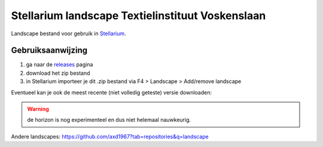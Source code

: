 =================================================
Stellarium landscape Textielinstituut Voskenslaan
=================================================

Landscape bestand voor gebruik in `Stellarium <https://stellarium.org/>`_. 

.. image:: img/Screenshot_20200731_114133.png
.. image:: img/Screenshot_20200731_120939.png

Gebruiksaanwijzing 
------------------

#. ga naar de `releases <https://github.com/axd1967/sl-l-textielinstituut-gent/releases>`_ pagina
#. download het zip bestand
#. in Stellarium importeer je dit .zip bestand via F4 > Landscape > Add/remove landscape

Eventueel kan je ook de meest recente (niet volledig geteste) versie downloaden:

.. image:: img/dl.png

.. warning:: de horizon is nog experimenteel en dus niet helemaal nauwkeurig.

Andere landscapes: https://github.com/axd1967?tab=repositories&q=landscape

